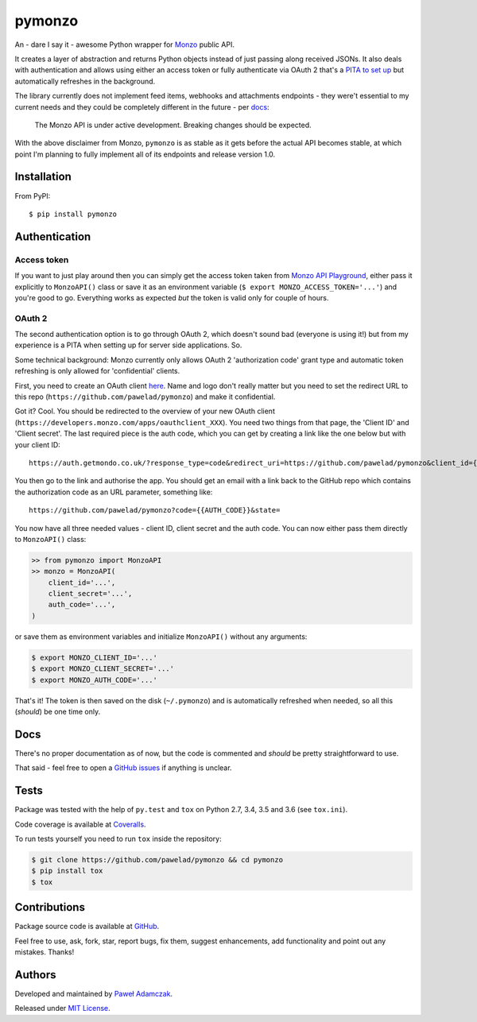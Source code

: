 pymonzo
=======

|Build status| |Test coverage| |PyPI version| |Python versions|
|License|

An - dare I say it - awesome Python wrapper for
`Monzo <https://monzo.com/>`__ public API.

It creates a layer of abstraction and returns Python objects instead of
just passing along received JSONs. It also deals with authentication and
allows using either an access token or fully authenticate via OAuth 2
that's a `PITA to set up <#oauth-2>`__ but automatically refreshes in
the background.

The library currently does not implement feed items, webhooks and
attachments endpoints - they were't essential to my current needs and
they could be completely different in the future - per
`docs <https://monzo.com/docs/#introduction>`__:

    The Monzo API is under active development. Breaking changes should
    be expected.

With the above disclaimer from Monzo, ``pymonzo`` is as stable as it
gets before the actual API becomes stable, at which point I'm planning
to fully implement all of its endpoints and release version 1.0.

Installation
------------

From PyPI:

::

    $ pip install pymonzo

Authentication
--------------

Access token
~~~~~~~~~~~~

If you want to just play around then you can simply get the access token
taken from `Monzo API
Playground <https://developers.getmondo.co.uk/api/playground>`__, either
pass it explicitly to ``MonzoAPI()`` class or save it as an environment
variable (``$ export MONZO_ACCESS_TOKEN='...'``) and you're good to go.
Everything works as expected *but* the token is valid only for couple of
hours.

OAuth 2
~~~~~~~

The second authentication option is to go through OAuth 2, which doesn't
sound bad (everyone is using it!) but from my experience is a PITA when
setting up for server side applications. So.

Some technical background: Monzo currently only allows OAuth 2
'authorization code' grant type and automatic token refreshing is only
allowed for 'confidential' clients.

First, you need to create an OAuth client
`here <https://developers.getmondo.co.uk/apps/home>`__. Name and logo
don't really matter but you need to set the redirect URL to this repo
(``https://github.com/pawelad/pymonzo``) and make it confidential.

Got it? Cool. You should be redirected to the overview of your new OAuth
client (``https://developers.monzo.com/apps/oauthclient_XXX``). You need
two things from that page, the 'Client ID' and 'Client secret'. The last
required piece is the auth code, which you can get by creating a link
like the one below but with your client ID:

::

    https://auth.getmondo.co.uk/?response_type=code&redirect_uri=https://github.com/pawelad/pymonzo&client_id={{CLIENT_ID}}

You then go to the link and authorise the app. You should get an email
with a link back to the GitHub repo which contains the authorization
code as an URL parameter, something like:

::

    https://github.com/pawelad/pymonzo?code={{AUTH_CODE}}&state=

You now have all three needed values - client ID, client secret and the
auth code. You can now either pass them directly to ``MonzoAPI()``
class:

.. code:: python

    >> from pymonzo import MonzoAPI
    >> monzo = MonzoAPI(
        client_id='...',
        client_secret='...',
        auth_code='...',
    )

or save them as environment variables and initialize ``MonzoAPI()``
without any arguments:

.. code:: shell

    $ export MONZO_CLIENT_ID='...'
    $ export MONZO_CLIENT_SECRET='...'
    $ export MONZO_AUTH_CODE='...'

That's it! The token is then saved on the disk (``~/.pymonzo``) and is
automatically refreshed when needed, so all this (*should*) be one time
only.

Docs
----

There's no proper documentation as of now, but the code is commented and
*should* be pretty straightforward to use.

That said - feel free to open a `GitHub
issues <https://github.com/pawelad/pymonzo/issues/new>`__ if anything is
unclear.

Tests
-----

Package was tested with the help of ``py.test`` and ``tox`` on Python
2.7, 3.4, 3.5 and 3.6 (see ``tox.ini``).

Code coverage is available at
`Coveralls <https://coveralls.io/github/pawelad/pymonzo>`__.

To run tests yourself you need to run ``tox`` inside the repository:

.. code:: shell

    $ git clone https://github.com/pawelad/pymonzo && cd pymonzo
    $ pip install tox
    $ tox

Contributions
-------------

Package source code is available at
`GitHub <https://github.com/pawelad/pymonzo>`__.

Feel free to use, ask, fork, star, report bugs, fix them, suggest
enhancements, add functionality and point out any mistakes. Thanks!

Authors
-------

Developed and maintained by `Paweł
Adamczak <https://github.com/pawelad>`__.

Released under `MIT
License <https://github.com/pawelad/pymonzo/blob/master/LICENSE>`__.

.. |Build status| image:: https://img.shields.io/travis/pawelad/pymonzo.svg
   :target: https://travis-ci.org/pawelad/pymonzo
.. |Test coverage| image:: https://img.shields.io/coveralls/pawelad/pymonzo.svg
   :target: https://coveralls.io/github/pawelad/pymonzo
.. |PyPI version| image:: https://img.shields.io/pypi/v/pymonzo.svg
   :target: https://pypi.python.org/pypi/pymonzo
.. |Python versions| image:: https://img.shields.io/pypi/pyversions/pymonzo.svg
   :target: https://pypi.python.org/pypi/pymonzo
.. |License| image:: https://img.shields.io/github/license/pawelad/pymonzo.svg
   :target: https://github.com/pawelad/pymonzo/blob/master/LICENSE


